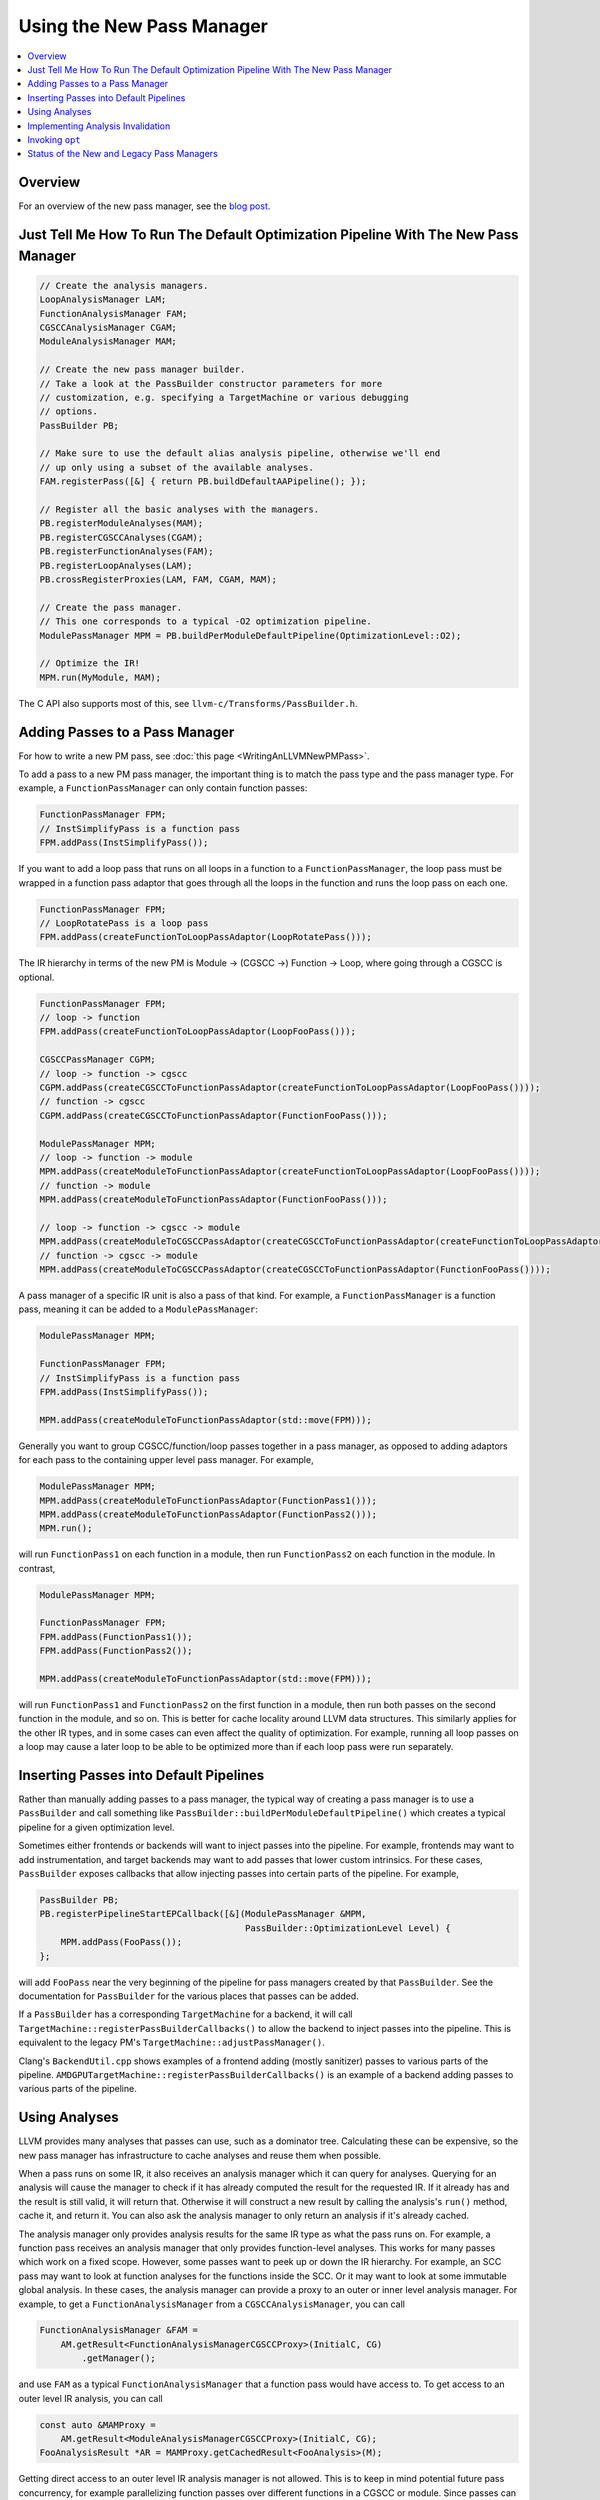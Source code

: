 ==========================
Using the New Pass Manager
==========================

.. contents::
    :local:

Overview
========

For an overview of the new pass manager, see the `blog post
<https://blog.llvm.org/posts/2021-03-26-the-new-pass-manager/>`_.

Just Tell Me How To Run The Default Optimization Pipeline With The New Pass Manager
===================================================================================

.. code-block:: c++

  // Create the analysis managers.
  LoopAnalysisManager LAM;
  FunctionAnalysisManager FAM;
  CGSCCAnalysisManager CGAM;
  ModuleAnalysisManager MAM;

  // Create the new pass manager builder.
  // Take a look at the PassBuilder constructor parameters for more
  // customization, e.g. specifying a TargetMachine or various debugging
  // options.
  PassBuilder PB;

  // Make sure to use the default alias analysis pipeline, otherwise we'll end
  // up only using a subset of the available analyses.
  FAM.registerPass([&] { return PB.buildDefaultAAPipeline(); });

  // Register all the basic analyses with the managers.
  PB.registerModuleAnalyses(MAM);
  PB.registerCGSCCAnalyses(CGAM);
  PB.registerFunctionAnalyses(FAM);
  PB.registerLoopAnalyses(LAM);
  PB.crossRegisterProxies(LAM, FAM, CGAM, MAM);

  // Create the pass manager.
  // This one corresponds to a typical -O2 optimization pipeline.
  ModulePassManager MPM = PB.buildPerModuleDefaultPipeline(OptimizationLevel::O2);

  // Optimize the IR!
  MPM.run(MyModule, MAM);

The C API also supports most of this, see ``llvm-c/Transforms/PassBuilder.h``.

Adding Passes to a Pass Manager
===============================

For how to write a new PM pass, see :doc:`this page <WritingAnLLVMNewPMPass>`.

To add a pass to a new PM pass manager, the important thing is to match the
pass type and the pass manager type. For example, a ``FunctionPassManager``
can only contain function passes:

.. code-block:: c++

  FunctionPassManager FPM;
  // InstSimplifyPass is a function pass
  FPM.addPass(InstSimplifyPass());

If you want to add a loop pass that runs on all loops in a function to a
``FunctionPassManager``, the loop pass must be wrapped in a function pass
adaptor that goes through all the loops in the function and runs the loop
pass on each one.

.. code-block:: c++

  FunctionPassManager FPM;
  // LoopRotatePass is a loop pass
  FPM.addPass(createFunctionToLoopPassAdaptor(LoopRotatePass()));

The IR hierarchy in terms of the new PM is Module -> (CGSCC ->) Function ->
Loop, where going through a CGSCC is optional.

.. code-block:: c++

  FunctionPassManager FPM;
  // loop -> function
  FPM.addPass(createFunctionToLoopPassAdaptor(LoopFooPass()));

  CGSCCPassManager CGPM;
  // loop -> function -> cgscc
  CGPM.addPass(createCGSCCToFunctionPassAdaptor(createFunctionToLoopPassAdaptor(LoopFooPass())));
  // function -> cgscc
  CGPM.addPass(createCGSCCToFunctionPassAdaptor(FunctionFooPass()));

  ModulePassManager MPM;
  // loop -> function -> module
  MPM.addPass(createModuleToFunctionPassAdaptor(createFunctionToLoopPassAdaptor(LoopFooPass())));
  // function -> module
  MPM.addPass(createModuleToFunctionPassAdaptor(FunctionFooPass()));

  // loop -> function -> cgscc -> module
  MPM.addPass(createModuleToCGSCCPassAdaptor(createCGSCCToFunctionPassAdaptor(createFunctionToLoopPassAdaptor(LoopFooPass()))));
  // function -> cgscc -> module
  MPM.addPass(createModuleToCGSCCPassAdaptor(createCGSCCToFunctionPassAdaptor(FunctionFooPass())));


A pass manager of a specific IR unit is also a pass of that kind. For
example, a ``FunctionPassManager`` is a function pass, meaning it can be
added to a ``ModulePassManager``:

.. code-block:: c++

  ModulePassManager MPM;

  FunctionPassManager FPM;
  // InstSimplifyPass is a function pass
  FPM.addPass(InstSimplifyPass());

  MPM.addPass(createModuleToFunctionPassAdaptor(std::move(FPM)));

Generally you want to group CGSCC/function/loop passes together in a pass
manager, as opposed to adding adaptors for each pass to the containing upper
level pass manager. For example,

.. code-block:: c++

  ModulePassManager MPM;
  MPM.addPass(createModuleToFunctionPassAdaptor(FunctionPass1()));
  MPM.addPass(createModuleToFunctionPassAdaptor(FunctionPass2()));
  MPM.run();

will run ``FunctionPass1`` on each function in a module, then run
``FunctionPass2`` on each function in the module. In contrast,

.. code-block:: c++

  ModulePassManager MPM;

  FunctionPassManager FPM;
  FPM.addPass(FunctionPass1());
  FPM.addPass(FunctionPass2());

  MPM.addPass(createModuleToFunctionPassAdaptor(std::move(FPM)));

will run ``FunctionPass1`` and ``FunctionPass2`` on the first function in a
module, then run both passes on the second function in the module, and so on.
This is better for cache locality around LLVM data structures. This similarly
applies for the other IR types, and in some cases can even affect the quality
of optimization. For example, running all loop passes on a loop may cause a
later loop to be able to be optimized more than if each loop pass were run
separately.

Inserting Passes into Default Pipelines
=======================================

Rather than manually adding passes to a pass manager, the typical way of
creating a pass manager is to use a ``PassBuilder`` and call something like
``PassBuilder::buildPerModuleDefaultPipeline()`` which creates a typical
pipeline for a given optimization level.

Sometimes either frontends or backends will want to inject passes into the
pipeline. For example, frontends may want to add instrumentation, and target
backends may want to add passes that lower custom intrinsics. For these
cases, ``PassBuilder`` exposes callbacks that allow injecting passes into
certain parts of the pipeline. For example,

.. code-block:: c++

  PassBuilder PB;
  PB.registerPipelineStartEPCallback([&](ModulePassManager &MPM,
                                         PassBuilder::OptimizationLevel Level) {
      MPM.addPass(FooPass());
  };

will add ``FooPass`` near the very beginning of the pipeline for pass
managers created by that ``PassBuilder``. See the documentation for
``PassBuilder`` for the various places that passes can be added.

If a ``PassBuilder`` has a corresponding ``TargetMachine`` for a backend, it
will call ``TargetMachine::registerPassBuilderCallbacks()`` to allow the
backend to inject passes into the pipeline. This is equivalent to the legacy
PM's ``TargetMachine::adjustPassManager()``.

Clang's ``BackendUtil.cpp`` shows examples of a frontend adding (mostly
sanitizer) passes to various parts of the pipeline.
``AMDGPUTargetMachine::registerPassBuilderCallbacks()`` is an example of a
backend adding passes to various parts of the pipeline.

Using Analyses
==============

LLVM provides many analyses that passes can use, such as a dominator tree.
Calculating these can be expensive, so the new pass manager has
infrastructure to cache analyses and reuse them when possible.

When a pass runs on some IR, it also receives an analysis manager which it can
query for analyses. Querying for an analysis will cause the manager to check if
it has already computed the result for the requested IR. If it already has and
the result is still valid, it will return that. Otherwise it will construct a
new result by calling the analysis's ``run()`` method, cache it, and return it.
You can also ask the analysis manager to only return an analysis if it's
already cached.

The analysis manager only provides analysis results for the same IR type as
what the pass runs on. For example, a function pass receives an analysis
manager that only provides function-level analyses. This works for many
passes which work on a fixed scope. However, some passes want to peek up or
down the IR hierarchy. For example, an SCC pass may want to look at function
analyses for the functions inside the SCC. Or it may want to look at some
immutable global analysis. In these cases, the analysis manager can provide a
proxy to an outer or inner level analysis manager. For example, to get a
``FunctionAnalysisManager`` from a ``CGSCCAnalysisManager``, you can call

.. code-block:: c++

  FunctionAnalysisManager &FAM =
      AM.getResult<FunctionAnalysisManagerCGSCCProxy>(InitialC, CG)
          .getManager();

and use ``FAM`` as a typical ``FunctionAnalysisManager`` that a function pass
would have access to. To get access to an outer level IR analysis, you can
call

.. code-block:: c++

  const auto &MAMProxy =
      AM.getResult<ModuleAnalysisManagerCGSCCProxy>(InitialC, CG);
  FooAnalysisResult *AR = MAMProxy.getCachedResult<FooAnalysis>(M);

Getting direct access to an outer level IR analysis manager is not allowed.
This is to keep in mind potential future pass concurrency, for example
parallelizing function passes over different functions in a CGSCC or module.
Since passes can ask for a cached analysis result, allowing passes to trigger
outer level analysis computation could result in non-determinism if
concurrency was supported. Therefore a pass running on inner level IR cannot
change the state of outer level IR analyses. Another limitation is that outer
level IR analyses that are used must be immutable, or else they could be
invalidated by changes to inner level IR. Outer analyses unused by inner
passes can and often will be invalidated by changes to inner level IR. These
invalidations happen after the inner pass manager finishes, so accessing
mutable analyses would give invalid results.

The exception to the above is accessing function analyses in loop passes.
Loop passes inherently require modifying the function the loop is in, and
that includes some function analyses the loop analyses depend on. This
discounts future concurrency over separate loops in a function, but that's a
tradeoff due to how tightly a loop and its function are coupled. To make sure
the function analyses loop passes use are valid, they are manually updated in
the loop passes to ensure that invalidation is not necessary. There is a set
of common function analyses that loop passes and analyses have access to
which is passed into loop passes as a ``LoopStandardAnalysisResults``
parameter. Other function analyses are not accessible from loop passes.

As with any caching mechanism, we need some way to tell analysis managers
when results are no longer valid. Much of the analysis manager complexity
comes from trying to invalidate as few analysis results as possible to keep
compile times as low as possible.

There are two ways to deal with potentially invalid analysis results. One is
to simply force clear the results. This should generally only be used when
the IR that the result is keyed on becomes invalid. For example, a function
is deleted, or a CGSCC has become invalid due to call graph changes.

The typical way to invalidate analysis results is for a pass to declare what
types of analyses it preserves and what types it does not. When transforming
IR, a pass either has the option to update analyses alongside the IR
transformation, or tell the analysis manager that analyses are no longer
valid and should be invalidated. If a pass wants to keep some specific
analysis up to date, such as when updating it would be faster than
invalidating and recalculating it, the analysis itself may have methods to
update it for specific transformations, or there may be helper updaters like
``DomTreeUpdater`` for a ``DominatorTree``. Otherwise to mark some analysis
as no longer valid, the pass can return a ``PreservedAnalyses`` with the
proper analyses invalidated.

.. code-block:: c++

  // We've made no transformations that can affect any analyses.
  return PreservedAnalyses::all();

  // We've made transformations and don't want to bother to update any analyses.
  return PreservedAnalyses::none();

  // We've specifically updated the dominator tree alongside any transformations, but other analysis results may be invalid.
  PreservedAnalyses PA;
  PA.preserve<DominatorAnalysis>();
  return PA;

  // We haven't made any control flow changes, any analyses that only care about the control flow are still valid.
  PreservedAnalyses PA;
  PA.preserveSet<CFGAnalyses>();
  return PA;
  
The pass manager will call the analysis manager's ``invalidate()`` method
with the pass's returned ``PreservedAnalyses``. This can be also done
manually within the pass:

.. code-block:: c++

  FooModulePass::run(Module& M, ModuleAnalysisManager& AM) {
    auto &FAM = AM.getResult<FunctionAnalysisManagerModuleProxy>(M).getManager();

    // Invalidate all analysis results for function F
    FAM.invalidate(F, PreservedAnalyses::none());

    // Invalidate all analysis results
    AM.invalidate(M, PreservedAnalyses::none());

    ...
  }

This is especially important when a pass removes then adds a function. The
analysis manager may store a pointer to a function that has been deleted, and
if the pass creates a new function before invalidating analysis results, the
new function may be at the same address as the old one, causing invalid
cached results. This is also useful for being more precise about
invalidation. Selectively invalidating analysis results only for functions
modified in an SCC pass can allow more analysis results to remain. But except
for complex fine-grain invalidation with inner proxies, passes should
typically just return a proper ``PreservedAnalyses`` and let the pass manager
deal with proper invalidation.

Implementing Analysis Invalidation
==================================

By default, an analysis is invalidated if ``PreservedAnalyses`` says that
analyses on the IR unit it runs on are not preserved (see
``AnalysisResultModel::invalidate()``). An analysis can implement
``invalidate()`` to be more conservative when it comes to invalidation. For
example,

.. code-block:: c++

  bool FooAnalysisResult::invalidate(Function &F, const PreservedAnalyses &PA,
                                     FunctionAnalysisManager::Invalidator &) {
    auto PAC = PA.getChecker<FooAnalysis>();
    // the default would be:
    // return !(PAC.preserved() || PAC.preservedSet<AllAnalysesOn<Function>>());
    return !(PAC.preserved() || PAC.preservedSet<AllAnalysesOn<Function>>()
        || PAC.preservedSet<CFGAnalyses>());
  }

says that if the ``PreservedAnalyses`` specifically preserves
``FooAnalysis``, or if ``PreservedAnalyses`` preserves all analyses (implicit
in ``PAC.preserved()``), or if ``PreservedAnalyses`` preserves all function
analyses, or ``PreservedAnalyses`` preserves all analyses that only care
about the CFG, the ``FooAnalysisResult`` should not be invalidated.

If an analysis is stateless and generally shouldn't be invalidated, use the
following:

.. code-block:: c++

  bool FooAnalysisResult::invalidate(Function &F, const PreservedAnalyses &PA,
                                     FunctionAnalysisManager::Invalidator &) {
    // Check whether the analysis has been explicitly invalidated. Otherwise, it's
    // stateless and remains preserved.
    auto PAC = PA.getChecker<FooAnalysis>();
    return !PAC.preservedWhenStateless();
  }

If an analysis depends on other analyses, those analyses also need to be
checked if they are invalidated:

.. code-block:: c++

  bool FooAnalysisResult::invalidate(Function &F, const PreservedAnalyses &PA,
                                     FunctionAnalysisManager::Invalidator &) {
    auto PAC = PA.getChecker<FooAnalysis>();
    if (!PAC.preserved() && !PAC.preservedSet<AllAnalysesOn<Function>>())
      return true;

    // Check transitive dependencies.
    return Inv.invalidate<BarAnalysis>(F, PA) ||
          Inv.invalidate<BazAnalysis>(F, PA);
  }

Combining invalidation and analysis manager proxies results in some
complexity. For example, when we invalidate all analyses in a module pass,
we have to make sure that we also invalidate function analyses accessible via
any existing inner proxies. The inner proxy's ``invalidate()`` first checks
if the proxy itself should be invalidated. If so, that means the proxy may
contain pointers to IR that is no longer valid, meaning that the inner proxy
needs to completely clear all relevant analysis results. Otherwise the proxy
simply forwards the invalidation to the inner analysis manager.

Generally for outer proxies, analysis results from the outer analysis manager
should be immutable, so invalidation shouldn't be a concern. However, it is
possible for some inner analysis to depend on some outer analysis, and when
the outer analysis is invalidated, we need to make sure that dependent inner
analyses are also invalidated. This actually happens with alias analysis
results. Alias analysis is a function-level analysis, but there are
module-level implementations of specific types of alias analysis. Currently
``GlobalsAA`` is the only module-level alias analysis and it generally is not
invalidated so this is not so much of a concern. See
``OuterAnalysisManagerProxy::Result::registerOuterAnalysisInvalidation()``
for more details.

Invoking ``opt``
================

To use the legacy pass manager:

.. code-block:: shell

  $ opt -enable-new-pm=0 -pass1 -pass2 /tmp/a.ll -S

This will be removed once the legacy pass manager is deprecated and removed for
the optimization pipeline.

To use the new PM:

.. code-block:: shell

  $ opt -passes='pass1,pass2' /tmp/a.ll -S

The new PM typically requires explicit pass nesting. For example, to run a
function pass, then a module pass, we need to wrap the function pass in a module
adaptor:

.. code-block:: shell

  $ opt -passes='function(no-op-function),no-op-module' /tmp/a.ll -S

A more complete example, and ``-debug-pass-manager`` to show the execution
order:

.. code-block:: shell

  $ opt -passes='no-op-module,cgscc(no-op-cgscc,function(no-op-function,loop(no-op-loop))),function(no-op-function,loop(no-op-loop))' /tmp/a.ll -S -debug-pass-manager

Improper nesting can lead to error messages such as

.. code-block:: shell

  $ opt -passes='no-op-function,no-op-module' /tmp/a.ll -S
  opt: unknown function pass 'no-op-module'

The nesting is: module (-> cgscc) -> function -> loop, where the CGSCC nesting is optional.

There are a couple of special cases for easier typing:

* If the first pass is not a module pass, a pass manager of the first pass is
  implicitly created

  * For example, the following are equivalent

.. code-block:: shell

  $ opt -passes='no-op-function,no-op-function' /tmp/a.ll -S
  $ opt -passes='function(no-op-function,no-op-function)' /tmp/a.ll -S

* If there is an adaptor for a pass that lets it fit in the previous pass
  manager, that is implicitly created

  * For example, the following are equivalent

.. code-block:: shell

  $ opt -passes='no-op-function,no-op-loop' /tmp/a.ll -S
  $ opt -passes='no-op-function,loop(no-op-loop)' /tmp/a.ll -S

For a list of available passes and analyses, including the IR unit (module,
CGSCC, function, loop) they operate on, run

.. code-block:: shell

  $ opt --print-passes

or take a look at ``PassRegistry.def``.

To make sure an analysis named ``foo`` is available before a pass, add
``require<foo>`` to the pass pipeline. This adds a pass that simply requests
that the analysis is run. This pass is also subject to proper nesting.  For
example, to make sure some function analysis is already computed for all
functions before a module pass:

.. code-block:: shell

  $ opt -passes='function(require<my-function-analysis>),my-module-pass' /tmp/a.ll -S

Status of the New and Legacy Pass Managers
==========================================

LLVM currently contains two pass managers, the legacy PM and the new PM. The
optimization pipeline (aka the middle-end) works with both the legacy PM and
the new PM, whereas the backend target-dependent code generation only works
with the legacy PM.

For the optimization pipeline, the new PM is the default PM. The legacy PM is
available for the optimization pipeline either by setting the CMake flag
``-DLLVM_ENABLE_NEW_PASS_MANAGER=OFF`` when building LLVM, or by
various compiler/linker flags, e.g. ``-flegacy-pass-manager`` for ``clang``.

There will be efforts to deprecate and remove the legacy PM for the
optimization pipeline in the future.

Some IR passes are considered part of the backend codegen pipeline even if
they are LLVM IR passes (whereas all MIR passes are codegen passes). This
includes anything added via ``TargetPassConfig`` hooks, e.g.
``TargetPassConfig::addCodeGenPrepare()``. As mentioned before, passes added
in ``TargetMachine::adjustPassManager()`` are part of the optimization
pipeline, and should have a corresponding line in
``TargetMachine::registerPassBuilderCallbacks()``.

Currently there are efforts to make the codegen pipeline work with the new
PM.
